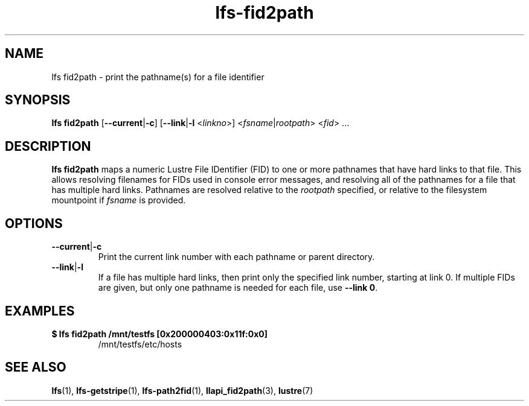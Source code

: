 .TH lfs-fid2path 1 "2018-11-24" Lustre "user utilities"
.SH NAME
lfs fid2path \- print the pathname(s) for a file identifier
.SH SYNOPSIS
.BR "lfs fid2path " [ --current | -c "] [" --link | -l
.RI < linkno ">] <" fsname | rootpath "> <" fid "> ...
.SH DESCRIPTION
.B lfs fid2path
maps a numeric Lustre File IDentifier (FID) to one or more pathnames that
have hard links to that file.  This allows resolving filenames for FIDs used
in console error messages, and resolving all of the pathnames for a file
that has multiple hard links.  Pathnames are resolved relative to the
.I rootpath
specified, or relative to the filesystem mountpoint if
.I fsname
is provided.
.SH OPTIONS
.TP
.BR --current | -c
Print the current link number with each pathname or parent directory.
.TP
.BR --link | -l
If a file has multiple hard links, then print only the specified link number,
starting at link 0.  If multiple FIDs are given, but only one
pathname is needed for each file, use
.BR "--link 0" .
.SH EXAMPLES
.TP
.B $ lfs fid2path /mnt/testfs [0x200000403:0x11f:0x0]
/mnt/testfs/etc/hosts
.SH SEE ALSO
.BR lfs (1),
.BR lfs-getstripe (1),
.BR lfs-path2fid (1),
.BR llapi_fid2path (3),
.BR lustre (7)
